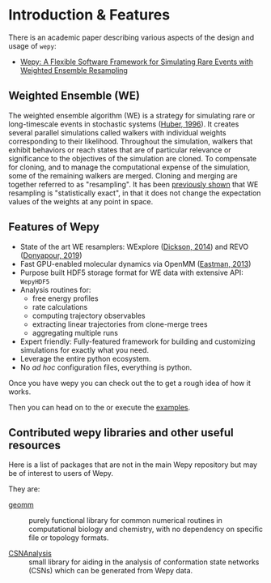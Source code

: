 * Introduction & Features

There is an academic paper describing various aspects of the design and
usage of ~wepy~:

- [[https://doi.org/10.1021/acsomega.0c03892][Wepy: A Flexible Software Framework for Simulating Rare Events with Weighted Ensemble Resampling]]

** Weighted Ensemble (WE)

The weighted ensemble algorithm (WE) is a strategy for simulating rare
or long-timescale events in stochastic systems
([[http://www.ncbi.nlm.nih.gov/pmc/articles/PMC1224912/][Huber, 1996]]).
It creates several parallel simulations called walkers with individual
weights corresponding to their likelihood. Throughout the simulation,
walkers that exhibit behaviors or reach states that are of particular
relevance or significance to the objectives of the simulation are
cloned. To compensate for cloning, and to manage the computational
expense of the simulation, some of the remaining walkers are merged.
Cloning and merging are together referred to as "resampling". It has
been [[https://www.ncbi.nlm.nih.gov/pmc/articles/PMC2830257/][previously
shown]] that WE resampling is "statistically exact", in that it does not
change the expectation values of the weights at any point in space.

** Features of Wepy
- State of the art WE resamplers: WExplore
  ([[http://www.ncbi.nlm.nih.gov/pmc/articles/PMC4404516/][Dickson,
  2014]]) and REVO
  ([[https://pubs.aip.org/aip/jcp/article/150/24/244112/198013/REVO-Resampling-of-ensembles-by-variation][Donyapour,
  2019]])
- Fast GPU-enabled molecular dynamics via OpenMM
  ([[https://www.ncbi.nlm.nih.gov/pmc/articles/PMC3539733/][Eastman,
  2013]])
- Purpose built HDF5 storage format for WE data with extensive API:
  ~WepyHDF5~
- Analysis routines for:
  - free energy profiles
  - rate calculations
  - computing trajectory observables
  - extracting linear trajectories from clone-merge trees
  - aggregating multiple runs
- Expert friendly: Fully-featured framework for building and customizing
  simulations for exactly what you need.
- Leverage the entire python ecosystem.
- No /ad hoc/ configuration files, everything is python.


Once you have wepy @@rst::any:`installed <installation>`@@ you can check out the
@@rst::any:`quickstart <quick_start/index>`@@ to get a rough idea of how it works.

Then you can head on to the @@rst::any:`tutorials <tutorials/index>`@@ or execute the
[[https://github.com/ADicksonLab/wepy/tree/master/info/examples][examples]].

** Contributed wepy libraries and other useful resources

Here is a list of packages that are not in the main Wepy repository but
may be of interest to users of Wepy.

They are:

- [[https://github.com/ADicksonLab/geomm][geomm]] :: purely functional
  library for common numerical routines in computational biology and
  chemistry, with no dependency on specific file or topology formats.

- [[https://github.com/ADicksonLab/CSNAnalysis][CSNAnalysis]] :: small
  library for aiding in the analysis of conformation state networks
  (CSNs) which can be generated from Wepy data.